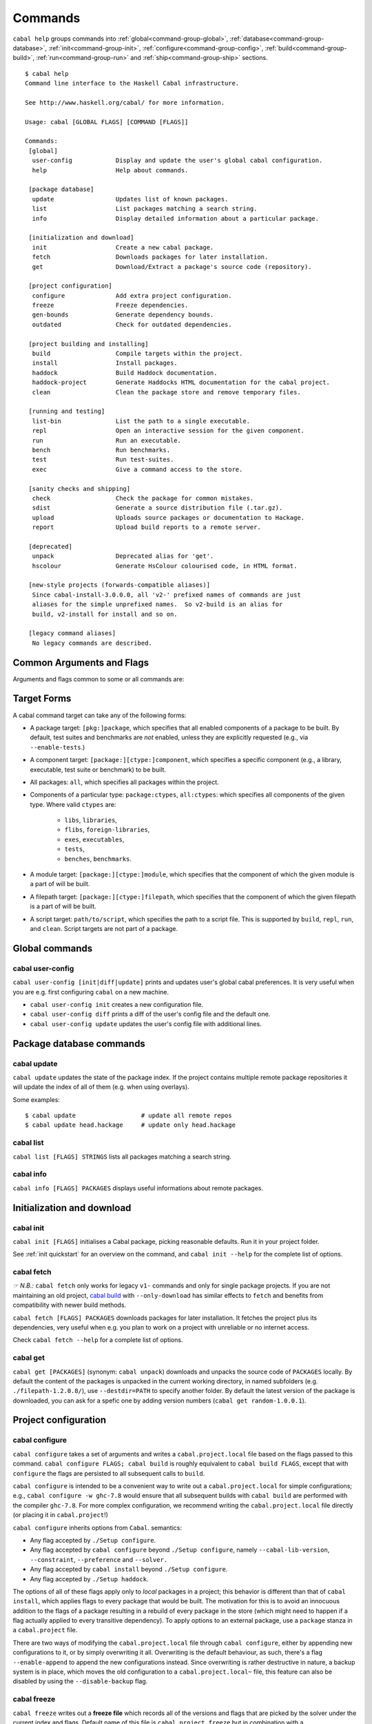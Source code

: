 Commands
========

``cabal help`` groups commands into :ref:`global<command-group-global>`,
:ref:`database<command-group-database>`, :ref:`init<command-group-init>`,
:ref:`configure<command-group-config>`, :ref:`build<command-group-build>`,
:ref:`run<command-group-run>` and :ref:`ship<command-group-ship>` sections.

::

    $ cabal help
    Command line interface to the Haskell Cabal infrastructure.

    See http://www.haskell.org/cabal/ for more information.

    Usage: cabal [GLOBAL FLAGS] [COMMAND [FLAGS]]

    Commands:
     [global]
      user-config            Display and update the user's global cabal configuration.
      help                   Help about commands.

     [package database]
      update                 Updates list of known packages.
      list                   List packages matching a search string.
      info                   Display detailed information about a particular package.

     [initialization and download]
      init                   Create a new cabal package.
      fetch                  Downloads packages for later installation.
      get                    Download/Extract a package's source code (repository).

     [project configuration]
      configure              Add extra project configuration.
      freeze                 Freeze dependencies.
      gen-bounds             Generate dependency bounds.
      outdated               Check for outdated dependencies.

     [project building and installing]
      build                  Compile targets within the project.
      install                Install packages.
      haddock                Build Haddock documentation.
      haddock-project        Generate Haddocks HTML documentation for the cabal project.
      clean                  Clean the package store and remove temporary files.

     [running and testing]
      list-bin               List the path to a single executable.
      repl                   Open an interactive session for the given component.
      run                    Run an executable.
      bench                  Run benchmarks.
      test                   Run test-suites.
      exec                   Give a command access to the store.

     [sanity checks and shipping]
      check                  Check the package for common mistakes.
      sdist                  Generate a source distribution file (.tar.gz).
      upload                 Uploads source packages or documentation to Hackage.
      report                 Upload build reports to a remote server.

     [deprecated]
      unpack                 Deprecated alias for 'get'.
      hscolour               Generate HsColour colourised code, in HTML format.

     [new-style projects (forwards-compatible aliases)]
      Since cabal-install-3.0.0.0, all 'v2-' prefixed names of commands are just
      aliases for the simple unprefixed names.  So v2-build is an alias for
      build, v2-install for install and so on.

     [legacy command aliases]
      No legacy commands are described.

Common Arguments and Flags
--------------------------

Arguments and flags common to some or all commands are:


.. option:: --default-user-config=file

    Allows a "default" ``cabal.config`` freeze file to be passed in
    manually. This file will only be used if one does not exist in the
    project directory already. Typically, this can be set from the
    global cabal ``config`` file so as to provide a default set of
    partial constraints to be used by projects, providing a way for
    users to peg themselves to stable package collections.


.. option:: --allow-newer[=DEPS], --allow-older[=DEPS]

    Selectively relax upper or lower bounds in dependencies without
    editing the package description respectively.

    The following description focuses on upper bounds and the
    :option:`--allow-newer` flag, but applies analogously to
    :option:`--allow-older` and lower bounds. :option:`--allow-newer`
    and :option:`--allow-older` can be used at the same time.

    If you want to install a package A that depends on B >= 1.0 && <
    2.0, but you have the version 2.0 of B installed, you can compile A
    against B 2.0 by using ``cabal install --allow-newer=B A``. This
    works for the whole package index: if A also depends on C that in
    turn depends on B < 2.0, C's dependency on B will be also relaxed.

    Example:

    ::

        $ cd foo
        $ cabal configure
        Resolving dependencies...
        cabal: Could not resolve dependencies:
        [...]
        $ cabal configure --allow-newer
        Resolving dependencies...
        Configuring foo...

    Additional examples:

    ::

        # Relax upper bounds in all dependencies.
        $ cabal install --allow-newer foo

        # Relax upper bounds only in dependencies on bar, baz and quux.
        $ cabal install --allow-newer=bar,baz,quux foo

        # Relax the upper bound on bar and force bar==2.1.
        $ cabal install --allow-newer=bar --constraint="bar==2.1" foo

    It's also possible to limit the scope of :option:`--allow-newer` to single
    packages with the ``--allow-newer=scope:dep`` syntax. This means
    that the dependency on ``dep`` will be relaxed only for the package
    ``scope``.

    Example:

    ::

        # Relax upper bound in foo's dependency on base; also relax upper bound in
        # every package's dependency on lens.
        $ cabal install --allow-newer=foo:base,lens

        # Relax upper bounds in foo's dependency on base and bar's dependency
        # on time; also relax the upper bound in the dependency on lens specified by
        # any package.
        $ cabal install --allow-newer=foo:base,lens --allow-newer=bar:time

    Finally, one can enable :option:`--allow-newer` permanently by setting
    ``allow-newer: True`` in the :ref:`config file <config-file-discovery>`. Enabling
    'allow-newer' selectively is also supported in the config file
    (``allow-newer: foo, bar, baz:base``).

.. option:: --preference=CONSTRAINT

    Specify a soft constraint on versions of a package. The solver will
    attempt to satisfy these preferences on a "best-effort" basis.

.. option:: --enable-build-info

    Generate accurate build information for build components.

    Information contains meta information, such as component type, compiler type, and
    Cabal library version used during the build, but also fine grained information,
    such as dependencies, what modules are part of the component, etc...

    On build, a file ``build-info.json`` (in the ``json`` format) will be written to
    the root of the build directory.

    .. note::
        The format and fields of the generated build information is currently
        experimental. In the future we might add or remove fields, depending
        on the needs of other tooling.

    .. code-block:: json

        {
            "cabal-lib-version": "<cabal lib version>",
            "compiler": {
                "flavour": "<compiler name>",
                "compiler-id": "<compiler id>",
                "path": "<absolute path of the compiler>"
            },
            "components": [
                {
                "type": "<component type, e.g. lib | bench | exe | flib | test>",
                "name": "<component name>",
                "unit-id": "<unitid>",
                "compiler-args": [
                    "<compiler args necessary for compilation>"
                ],
                "modules": [
                    "<modules in this component>"
                ],
                "src-files": [
                    "<source files relative to hs-src-dirs>"
                ],
                "hs-src-dirs": [
                    "<source directories of this component>"
                ],
                "src-dir": "<root directory of this component>",
                "cabal-file": "<cabal file location>"
                }
            ]
        }

    .. jsonschema:: ./json-schemas/build-info.schema.json

.. option:: --disable-build-info

    (default) Do not generate detailed build information for built components.

    Already generated `build-info.json` files will be removed since they would be stale otherwise.

Target Forms
------------

A cabal command target can take any of the following forms:

-  A package target: ``[pkg:]package``, which specifies that all enabled
   components of a package to be built. By default, test suites and
   benchmarks are *not* enabled, unless they are explicitly requested
   (e.g., via ``--enable-tests``.)

-  A component target: ``[package:][ctype:]component``, which specifies
   a specific component (e.g., a library, executable, test suite or
   benchmark) to be built.

-  All packages: ``all``, which specifies all packages within the project.

-  Components of a particular type: ``package:ctypes``, ``all:ctypes``:
   which specifies all components of the given type. Where valid
   ``ctypes`` are:

     - ``libs``, ``libraries``,
     - ``flibs``, ``foreign-libraries``,
     - ``exes``, ``executables``,
     - ``tests``,
     - ``benches``, ``benchmarks``.

-  A module target: ``[package:][ctype:]module``, which specifies that the
   component of which the given module is a part of will be built.

-  A filepath target: ``[package:][ctype:]filepath``, which specifies that the
   component of which the given filepath is a part of will be built.

-  A script target: ``path/to/script``, which specifies the path to a script
   file. This is supported by ``build``, ``repl``, ``run``, and ``clean``.
   Script targets are not part of a package.

.. _command-group-global:

Global commands
---------------

cabal user-config
^^^^^^^^^^^^^^^^^

``cabal user-config [init|diff|update]`` prints and updates user's global
cabal preferences. It is very useful when you are e.g. first configuring
``cabal`` on a new machine.

- ``cabal user-config init`` creates a new configuration file.

  .. option:: --config-file=PATH

      Specify config file path. (default: ``~/.cabal/config``).

  .. option:: -f, --force

    Force configuration file overwriting if already exists.

- ``cabal user-config diff`` prints a diff of the user's config file and the
  default one.

- ``cabal user-config update`` updates the user's config file with additional
  lines.

  .. option:: -a CONFIGLINE or -aCONFIGLINE, --augment=CONFIGLINE

      Pass additional configuration lines to be incorporated in the
      config file. e.g.
      ``cabal user-config update --augment="offline: True"``.

      Note how ``--augment`` syntax follows ``cabal user-config diff``
      output.

.. _command-group-database:

Package database commands
-------------------------

cabal update
^^^^^^^^^^^^

``cabal update`` updates the state of the package index. If the
project contains multiple remote package repositories it will update
the index of all of them (e.g. when using overlays).

Some examples:

::

    $ cabal update                  # update all remote repos
    $ cabal update head.hackage     # update only head.hackage

cabal list
^^^^^^^^^^

``cabal list [FLAGS] STRINGS`` lists all packages matching a search string.

.. option::  --installed

    Only output installed packages.

.. option::  --simple-output

    Print matching packages in a one-package-one-line format.

.. option::  -i, --ignore-case

.. option::  -I, --strict-case

.. option:: --package-db=DB

    Append the given package database to the list of used package
    databases. See `cabal info`_ for a thorough explanation.

.. option:: -w PATH or -wPATH, --with-compiler=PATH

    Path to specific compiler.

cabal info
^^^^^^^^^^

``cabal info [FLAGS] PACKAGES`` displays useful informations about remote
packages.

.. option:: --package-db=DB

    Append the given package database to the list of package databases
    used (to satisfy dependencies and register into). May be a specific
    file, ``global`` or ``user``. The initial list is ``['global'], ['global',
    'user']``, depending on context. Use ``clear`` to reset the list to empty.

.. _command-group-init:

Initialization and download
---------------------------

cabal init
^^^^^^^^^^

``cabal init [FLAGS]`` initialises a Cabal package, picking
reasonable defaults. Run it in your project folder.

.. option:: -i, --interactive

    Enable interactive mode.

.. option:: -m, --minimal

    Generate a short .cabal file, without extra empty fields or
    explanatory comments.

See :ref:`init quickstart` for an overview on the command, and
``cabal init --help`` for the complete list of options.

cabal fetch
^^^^^^^^^^^

*☞ N.B.:* ``cabal fetch`` only works for legacy ``v1-`` commands and only
for single package projects. If you are not maintaining an old project,
`cabal build`_ with ``--only-download`` has similar effects to ``fetch``
and benefits from compatibility with newer build methods.

``cabal fetch [FLAGS] PACKAGES`` downloads packages for later installation.
It fetches the project plus its dependencies, very useful when
e.g. you plan to work on a project with unreliable or no internet access.

.. option:: --no-dependencies

    Ignore dependencies.

.. option:: --disable-tests

    Disable dependency checking and compilation
    for test suites listed in the package
    description file.

.. option::  --disable-benchmarks

    Disable dependency checking and compilation
    for benchmarks listed in the package
    description file.

Check ``cabal fetch --help`` for a complete list of options.

cabal get
^^^^^^^^^

``cabal get [PACKAGES]`` (synonym: ``cabal unpack``) downloads and unpacks
the source code of ``PACKAGES`` locally. By default the content of the
packages is unpacked in the current working directory, in named subfolders
(e.g.  ``./filepath-1.2.0.8/``), use ``--destdir=PATH`` to specify another
folder. By default the latest version of the package is downloaded, you can
ask for a spefic one by adding version numbers
(``cabal get random-1.0.0.1``).

.. option:: -s[[head|this|...]], --source-repository[=[head|this|...]]

    Clone the package's source repository (Darcs, Git, etc.) instead
    of downloading the tarball. Only works if the package specifies
    a ``source-repository``.

.. option:: --index-state=STATE

    Pin your request to a specific Hackage index state. Available
    ``STATE`` formats: Unix timestamps (e.g. ``@1474732068``),
    ISO8601 UTC timestamps (e.g. ``2016-09-24T17:47:48Z``), or ``HEAD``
    (default).

.. option:: --pristine

    Unpacks the pristine tarball, i.e. disregarding any Hackage revision.

.. _command-group-config:

Project configuration
---------------------

cabal configure
^^^^^^^^^^^^^^^

``cabal configure`` takes a set of arguments and writes a
``cabal.project.local`` file based on the flags passed to this command.
``cabal configure FLAGS; cabal build`` is roughly equivalent to
``cabal build FLAGS``, except that with ``configure`` the flags
are persisted to all subsequent calls to ``build``.

``cabal configure`` is intended to be a convenient way to write out
a ``cabal.project.local`` for simple configurations; e.g.,
``cabal configure -w ghc-7.8`` would ensure that all subsequent
builds with ``cabal build`` are performed with the compiler
``ghc-7.8``. For more complex configuration, we recommend writing the
``cabal.project.local`` file directly (or placing it in
``cabal.project``!)

``cabal configure`` inherits options from ``Cabal``. semantics:

-  Any flag accepted by ``./Setup configure``.

-  Any flag accepted by ``cabal configure`` beyond
   ``./Setup configure``, namely ``--cabal-lib-version``,
   ``--constraint``, ``--preference`` and ``--solver.``

-  Any flag accepted by ``cabal install`` beyond ``./Setup configure``.

-  Any flag accepted by ``./Setup haddock``.

The options of all of these flags apply only to *local* packages in a
project; this behavior is different than that of ``cabal install``,
which applies flags to every package that would be built. The motivation
for this is to avoid an innocuous addition to the flags of a package
resulting in a rebuild of every package in the store (which might need
to happen if a flag actually applied to every transitive dependency). To
apply options to an external package, use a ``package`` stanza in a
``cabal.project`` file.

There are two ways of modifying the ``cabal.project.local`` file through
``cabal configure``, either by appending new configurations to it, or
by simply overwriting it all. Overwriting is the default behaviour, as
such, there's a flag ``--enable-append`` to append the new configurations
instead. Since overwriting is rather destructive in nature, a backup system
is in place, which moves the old configuration to a ``cabal.project.local~``
file, this feature can also be disabled by using the ``--disable-backup``
flag.

cabal freeze
^^^^^^^^^^^^

``cabal freeze`` writes out a **freeze file** which records all of
the versions and flags that are picked by the solver under the
current index and flags.  Default name of this file is
``cabal.project.freeze`` but in combination with a
``--project-file=my.project`` flag (see :ref:`project-file
<cmdoption-project-file>`)
the name will be ``my.project.freeze``.
A freeze file has the same syntax as ``cabal.project`` and looks
something like this:

.. highlight:: cabal

::

    constraints: HTTP ==4000.3.3,
                 HTTP +warp-tests -warn-as-error -network23 +network-uri -mtl1 -conduit10,
                 QuickCheck ==2.9.1,
                 QuickCheck +templatehaskell,
                 -- etc...


For end-user executables, it is recommended that you distribute the
``cabal.project.freeze`` file in your source repository so that all
users see a consistent set of dependencies. For libraries, this is not
recommended: users often need to build against different versions of
libraries than what you developed against.

cabal gen-bounds
^^^^^^^^^^^^^^^^

``cabal gen-bounds [FLAGS]`` generates bounds for all dependencies that do not
currently have them.  Generated bounds are printed to stdout. You can then
paste them into your .cabal file.

See `the section on generating dependency version bounds <cabal-package.html#generating-dependency-version-bounds>`__ for more details and examples.

cabal outdated
^^^^^^^^^^^^^^

``cabal outdated [FLAGS]`` checks for outdated dependencies in the package
description file or freeze file.

``cabal outdated`` supports the following flags:

.. option:: --freeze-file

    Read dependency version bounds from the freeze file.

    (``cabal.config``) instead of the package description file
    (``$PACKAGENAME.cabal``).

.. option:: --v2-freeze-file

    :since: 2.4

    Read dependency version bounds from the v2-style freeze file
    (by default, ``cabal.project.freeze``) instead of the package
    description file. ``--new-freeze-file`` is an alias for this flag
    that can be used with pre-2.4 ``cabal``.

.. option:: --project-file=FILE

    :since: 2.4

    Read dependency version bounds from the v2-style freeze file
    related to the named project file (i.e., ``$PROJECTFILE.freeze``)
    instead of the package description file. If multiple ``--project-file``
    flags are provided, only the final one is considered. This flag
    must only be passed in when ``--new-freeze-file`` is present.

.. option:: --simple-output

    Print only the names of outdated dependencies, one per line.

.. option:: --exit-code

    Exit with a non-zero exit code when there are outdated dependencies.

.. option:: -q, --quiet

    Don't print any output. Implies ``-v0`` and ``--exit-code``.

.. option:: --ignore=PKGS

    Don't warn about outdated dependency version bounds for the packages in this list.

.. option:: --minor[PKGS]

    Ignore major version bumps for these packages.

    E.g. if there's a version 2.0 of a package ``pkg`` on Hackage and the freeze
    file specifies the constraint ``pkg == 1.9``, ``cabal outdated --freeze
    --minor=pkg`` will only consider the ``pkg`` outdated when there's a version
    of ``pkg`` on Hackage satisfying ``pkg > 1.9 && < 2.0``. ``--minor`` can also
    be used without arguments, in that case major version bumps are ignored for
    all packages.

    See `the section on listing outdated dependency version bounds <cabal-package.html#listing-outdated-dependency-version-bounds>`__ for more details and examples.

.. _command-group-build:

Project building and installing
-------------------------------

cabal build
^^^^^^^^^^^

``cabal build`` takes a set of targets and builds them. It
automatically handles building and installing any dependencies of these
targets.

In component targets, ``package:`` and ``ctype:`` (valid component types
are ``lib``, ``flib``, ``exe``, ``test`` and ``bench``) can be used to
disambiguate when multiple packages define the same component, or the
same component name is used in a package (e.g., a package ``foo``
defines both an executable and library named ``foo``). We always prefer
interpreting a target as a package name rather than as a component name.

Some example targets:

::

    $ cabal build lib:foo-pkg       # build the library named foo-pkg
    $ cabal build foo-pkg:foo-tests # build foo-tests in foo-pkg
    $ cabal build src/Lib.s         # build the library component to
                                       # which "src/Lib.hs" belongs
    $ cabal build app/Main.hs       # build the executable component of
                                       # "app/Main.hs"
    $ cabal build Lib               # build the library component to
                                       # which the module "Lib" belongs
    $ cabal build path/to/script    # build the script as an executable

Beyond a list of targets, ``cabal build`` accepts all the flags that
``cabal configure`` takes. Most of these flags are only taken into
consideration when building local packages; however, some flags may
cause extra store packages to be built (for example,
``--enable-profiling`` will automatically make sure profiling libraries
for all transitive dependencies are built and installed.)

When building a script, the executable is cached under the cabal directory.
See ``cabal run`` for more information on scripts.

In addition ``cabal build`` accepts these flags:

.. option:: --only-configure

    When given we will forego performing a full build and abort after running
    the configure phase of each target package.

cabal install
^^^^^^^^^^^^^

``cabal install [FLAGS] [TARGETS]`` builds the specified target packages and
symlinks/copies their executables in ``installdir`` (usually ``~/.local/bin``).

.. warning::

  If not every package has an executable to install, use ``all:exes`` rather
  than ``all`` as the target. To overwrite an installation, use
  ``--overwrite-policy=always`` as the default policy is ``never``.

For example this command will build the latest ``cabal-install`` and symlink
its ``cabal`` executable:

::

    $ cabal install cabal-install

In addition, it's possible to use ``cabal install`` to install components
of a local project. For example, with an up-to-date Git clone of the Cabal
repository, this command will build cabal-install HEAD and symlink the
``cabal`` executable:

::

    $ cabal install exe:cabal

Where symlinking is not possible (eg. on some Windows versions) the ``copy``
method is used by default. You can specify the install method
by using ``--install-method`` flag:

::

    $ cabal install exe:cabal --install-method=copy --installdir=$HOME/bin

Note that copied executables are not self-contained, since they might use
data-files from the store.

.. _adding-libraries:

Adding libraries to GHC package environments
""""""""""""""""""""""""""""""""""""""""""""

It is also possible to "install" libraries using the ``--lib`` flag. For
example, this command will build the latest Cabal library and install it:

::

    $ cabal install --lib Cabal

This works by managing GHC package environment files. By default, it is writing
to the global environment in ``~/.ghc/$ARCH-$OS-$GHCVER/environments/default``.
``install`` provides the ``--package-env`` flag to control which of these
environments is modified.

This command will modify the environment file in the current directory:

::

    $ cabal install --lib Cabal --package-env .

This command will modify the environment file in the ``~/foo`` directory:

::

    $ cabal install --lib Cabal --package-env foo/

Do note that the results of the previous two commands will be overwritten by
the use of other style commands, so it is not recommended to use them inside
a project directory.

This command will modify the environment in the ``local.env`` file in the
current directory:

::

    $ cabal install --lib Cabal --package-env local.env

This command will modify the ``myenv`` named global environment:

::

    $ cabal install --lib Cabal --package-env myenv

If you wish to create a named environment file in the current directory where
the name does not contain an extension, you must reference it as ``./myenv``.

You can learn more about how to use these environments in `this section of the
GHC manual <https://downloads.haskell.org/~ghc/latest/docs/html/users_guide/packages.html#package-environments>`_.

cabal haddock
^^^^^^^^^^^^^

``cabal haddock [FLAGS] [TARGET]`` builds Haddock documentation for
the specified packages within the project.

If a target is not a library :cfg-field:`haddock-benchmarks`,
:cfg-field:`haddock-executables`, :cfg-field:`haddock-internal`,
:cfg-field:`haddock-tests` will be implied as necessary.

cabal haddock-project
^^^^^^^^^^^^^^^^^^^^^

``cabal haddock-project [FLAGS]`` builds Haddock documentation for all local
packages specified in the project.

By default the documentation will be put in ``./haddocks`` folder, this can be
modified with the ``--output`` flag.

This command supports two primary modes: building a self contained directory
(which is the default mode) or documentation that links to hackage (with
``--hackage`` flag).

In both cases the html index as well as quickjump index will include all terms
and types defined in any of the local packages, but not ones that are included
in any of the dependencies.  But note that if you navigate to a dependency,
you will have access to its quickjump index.

The generated landing page will contain one tree of all modules per local
package.

cabal clean
^^^^^^^^^^^

``cabal clean [FLAGS]`` cleans up the temporary files and build artifacts
stored in the ``dist-newstyle`` folder.

By default, it removes the entire folder, but it can also spare the configuration
and caches if the ``--save-config`` option is given, in which case it only removes
the build artefacts (``.hi``, ``.o`` along with any other temporary files generated
by the compiler, along with the build output).

``cabal clean [FLAGS] path/to/script`` cleans up the temporary files and build
artifacts for the script, which are stored under the .cabal/script-builds directory.

In addition when clean is invoked it will remove all script build artifacts for
which the corresponding script no longer exists.

.. _command-group-run:

Running and testing
-------------------

cabal list-bin
^^^^^^^^^^^^^^

``cabal list-bin`` will either (a) display the path for a single executable or (b)
complain that the target doesn't resolve to a single binary. In the latter case,
it will name the binary products contained in the package. These products can
be used to narrow the search and get an actual path to a particular executable.

Example showing a failure to resolve to a single executable.

::

    $ cabal list-bin cabal-install
    cabal: The list-bin command is for finding a single binary at once. The
    target 'cabal-install' refers to the package cabal-install-#.#.#.# which
    includes the executable 'cabal', the test suite 'unit-tests', the test suite
    'mem-use-tests', the test suite 'long-tests' and the test suite
    'integration-tests2'.

For a scope that results in only one item we'll get a path.

::

    $ cabal list-bin cabal-install:exes
    /.../dist-newstyle/build/.../cabal/cabal

    $ cabal list-bin cabal-install:cabal
    /.../dist-newstyle/build/.../cabal/cabal

We can also scope to test suite targets as they produce binaries.

::

    $ cabal list-bin cabal-install:tests
    cabal: The list-bin command is for finding a single binary at once. The
    target 'cabal-install:tests' refers to the test suites in the package
    cabal-install-#.#.#.# which includes the test suite 'unit-tests', the test
    suite 'mem-use-tests', the test suite 'long-tests' and the test suite
    'integration-tests2'.

    $ cabal list-bin cabal-install:unit-tests
    /.../dist-newstyle/.../unit-tests/unit-tests

Note that ``cabal list-bin`` will print the executables' location, but
will not make sure that these executables actually exist (i.e., have
been successfully built).  In order to determine the correct location,
it may invoke the configuration step (see ``cabal configure``).

cabal repl
^^^^^^^^^^

``cabal repl TARGET [FLAGS]``
opens an interactive session for the target component within the project and
loads all of the modules of the target into GHCi as interpreted bytecode.
The available targets are the same as for the ``build`` command: individual components
within packages in the project, including libraries, executables, test-suites
and benchmarks (see `the build section <#cabal-build>`__ for the target syntax).
Local packages can also be specified, in which case the library
component in the package will be used, or the (first listed) executable in the
package if there is no library. Dependencies are built or rebuilt as necessary.

Examples:

::

    $ cabal repl                # default component in the package in the current directory
    $ cabal repl pkgname        # default component in the package named 'pkgname'
    $ cabal repl ./pkgfoo       # default component in the package in the ./pkgfoo directory
    $ cabal repl cname          # component named 'cname'
    $ cabal repl pkgname:cname  # component 'cname' in the package 'pkgname'

Configuration flags can be specified on the command line and these extend the project
configuration from the 'cabal.project', 'cabal.project.local' and other files.

.. option:: --repl-options=FLAG

    To avoid ``ghci``-specific flags from triggering unneeded global rebuilds, these
    flags are stripped from the internal configuration. As a result,
    ``--ghc-options`` will no longer (reliably) work to pass flags to ``ghci`` (or
    other REPLs). Instead, you should use the ``--repl-options`` flag to
    specify these options to the invoked REPL.

.. option:: --repl-no-load

    Disables the loading of target modules at startup.

.. option:: -b DEPENDENCIES or -bDEPENDENCIES, --build-depends=DEPENDENCIES

    A way to experiment with libraries without needing to download
    them manually or to install them globally.

    This command opens a REPL with the current default target loaded, and a version
    of the ``vector`` package matching that specification exposed.

    ::

        $ cabal repl --build-depends="vector >= 0.12 && < 0.13"

    Both of these commands do the same thing as the above, but only expose ``base``,
    ``vector``, and the ``vector`` package's transitive dependencies even if the user
    is in a project context.

    ::

        $ cabal repl --ignore-project --build-depends="vector >= 0.12 && < 0.13"
        $ cabal repl --project='' --build-depends="vector >= 0.12 && < 0.13"

    This command would add ``vector``, but not (for example) ``primitive``, because
    it only includes the packages specified on the command line (and ``base``, which
    cannot be excluded for technical reasons).

    ::

        $ cabal repl --build-depends=vector --no-transitive-deps

``cabal repl`` can open scripts by passing the path to the script as the target.

::

    $ cabal repl path/to/script

The configuration information for the script is cached under the cabal directory
and can be pre-built with ``cabal build path/to/script``.
See ``cabal run`` for more information on scripts.

.. option:: --enable-multi-repl

    Allow starting GHCi with multiple targets.
    This requires GHC with multiple home unit support (GHC-9.4+)

    The closure of required components will be loaded.

.. option:: --disable-multi-repl

    Disallow starting GHCi with multiple targets. This reverts back to the behaviour
    in version 3.10 and earlier where only a single component can be loaded at
    once.

.. _cabal run:

cabal run
^^^^^^^^^

``cabal run [TARGET] [FLAGS] [-- EXECUTABLE_FLAGS]`` runs the executable
specified by the target, which can be a component, a package or can be left
blank, as long as it can uniquely identify an executable within the project.
Tests and benchmarks are also treated as executables.

See `the build section <#cabal-build>`__ for the target syntax.

When ``TARGET`` is one of the following:

- A component target: execute the specified executable, benchmark or test suite.

- A package target:
   1. If the package has exactly one executable component, it will be selected.
   2. If the package has multiple executable components, an error is raised.
   3. If the package has exactly one test or benchmark component, it will be selected.
   4. Otherwise an issue is raised.

- The path to a script: execute the script at the path.

- Empty target: Same as package target, implicitly using the package from the current
  working directory.

Except in the case of the empty target, the strings after it will be
passed to the executable as arguments.

If one of the arguments starts with ``-`` it will be interpreted as
a cabal flag, so if you need to pass flags to the executable you
have to separate them with ``--``.

::

    $ cabal run target -- -a -bcd --argument

``run`` supports running script files that use a certain format.
Scripts look like:

::

    #!/usr/bin/env cabal
    {- cabal:
    build-depends: base ^>= 4.14
                , shelly ^>= 1.10
    -}
    {- project:
    with-compiler: ghc-8.10.7
    -}

    main :: IO ()
    main = do
        ...

Where there cabal metadata block is mandatory and contains fields from a
package executable block, and the project metadata block is optional and
contains fields that would be in the cabal.project file in a regular project.

Only some fields are supported in the metadata blocks, and these fields are
currently not validated. See
`#8024 <https://github.com/haskell/cabal/issues/8024>`__ for details.

A script can either be executed directly using `cabal` as an interpreter or
with the command:

::

    $ cabal run path/to/script

The executable is cached under the cabal directory, and can be pre-built with
``cabal build path/to/script`` and the cache can be removed with
``cabal clean path/to/script``.

A note on targets: Whenever a command takes a script target and it matches the
name of another target, the other target is preferred. To load the script
instead pass it as an explicit path: ./script

By default, scripts are run at silent verbosity (``--verbose=0``). To show the
build output for a script either use the command

::

    $ cabal run --verbose=n path/to/script

or the interpreter line

::

    #!/usr/bin/env -S cabal run --verbose=n

For more information see :cfg-field:`verbose`

cabal bench
^^^^^^^^^^^

``cabal bench [TARGETS] [FLAGS]`` runs the specified benchmarks
(all the benchmarks in the current package by default), first ensuring
they are up to date.

``cabal bench`` inherits flags of the ``bench`` subcommand of ``Setup.hs``,
:ref:`see the corresponding section <setup-bench>`.

cabal test
^^^^^^^^^^

``cabal test [TARGETS] [FLAGS]`` runs the specified test suites
(all the test suites in the current package by default), first ensuring
they are up to date.

``cabal test`` inherits flags of the ``test`` subcommand of ``Setup.hs``
(:ref:`see the corresponding section <setup-test>`) with one caveat: every
``Setup.hs test`` flag receives the ``test-`` prefix if it already does
not have one; e.g. ``--show-details`` becomes ``--test-show-details`` but
``--test-wrapper`` remains the same.

cabal exec
^^^^^^^^^^

``cabal exec [FLAGS] [--] COMMAND [--] [ARGS]`` runs the specified command
using the project's environment. That is, passing the right flags to compiler
invocations and bringing the project's executables into scope.

.. _command-group-ship:

Sanity checks and shipping
--------------------------

cabal check
^^^^^^^^^^^

``cabal check [FLAGS]`` checks the package for common mistakes (e.g.: if
it is missing important fields like ``synopsis``, if it is using
tricky GHC options, etc.).

Run ``cabal check`` in the folder where your ``.cabal`` package file is.

.. option:: -v[n], --verbose[=n]

    Control verbosity (n is 0--3, default verbosity level is 1).

Issues are classified as ``Warning``\s and ``Error``\s. The latter correspond
to Hackage requirements for uploaded packages: if no error is reported,
Hackage should accept your package. If errors are present ``cabal check``
exits with ``1`` and Hackage will refuse the package.

cabal sdist
^^^^^^^^^^^

``cabal sdist [FLAGS] [PACKAGES]`` takes the crucial files needed to build ``PACKAGES``
and puts them into an archive format ready for upload to Hackage. These archives are stable
and two archives of the same format built from the same source will hash to the same value.

``cabal sdist`` takes the following flags:

.. option:: -l, --list-only

    Rather than creating an archive, lists files that would be included.

    Output is to ``stdout`` by default. The file paths are relative to the project's root
    directory.

.. option:: -o PATH or -oPATH, --output-directory=PATH

    Sets the output dir, if a non-default one is desired. The default is
    ``dist-newstyle/sdist/``. ``--output-directory -`` will send output to ``stdout``
    unless multiple archives are being created.

.. option:: --null-sep

    Only used with ``--list-only``. Separates filenames with a NUL
    byte instead of newlines.

``sdist`` is inherently incompatible with sdist hooks (which were removed in `Cabal-3.0`),
not due to implementation but due to fundamental core invariants
(same source code should result in the same tarball, byte for byte)
that must be satisfied for it to function correctly in the larger build ecosystem.
``autogen-modules`` is able to replace uses of the hooks to add generated modules, along with
the custom publishing of Haddock documentation to Hackage.

cabal upload
^^^^^^^^^^^^

``cabal upload [FLAGS] TARFILES`` uploads source packages or documentation
to Hackage.

.. option:: --publish

    Publish the package immediately instead of uploading it as a
    `package candidate <https://hackage.haskell.org/upload#candidates>`__
    (make sure everything is fine, you cannot delete published packages
    on Hackage!).

.. option:: -d, --documentation

    Upload documentation instead of a source package. To upload
    documentation for a published package (and not a candidate), add
    ``--publish``.

.. option:: -u USERNAME or -uUSERNAME, --username=USERNAME

    Your Hackage username.

.. option:: -p PASSWORD or -pPASSWORD, --password=PASSWORD

    Your Hackage password.

.. option:: -P COMMAND or -PCOMMAND, --password-command=COMMAND

    Command to get your Hackage password.  Arguments with whitespace
    must be quoted (double-quotes only).  For example:

    ::

        --password-command='sh -c "grep hackage ~/secrets | cut -d : -f 2"'

    Or in the config file:

    ::

        password-command: sh -c "grep hackage ~/secrets | cut -d : -f 2"


cabal report
^^^^^^^^^^^^

``cabal report [FLAGS]`` uploads build reports to Hackage.

.. option:: -u USERNAME or -uUSERNAME, --username=USERNAME

    Your Hackage username.

.. option:: -p PASSWORD or -pPASSWORD, --password=PASSWORD

    Your Hackage password.
